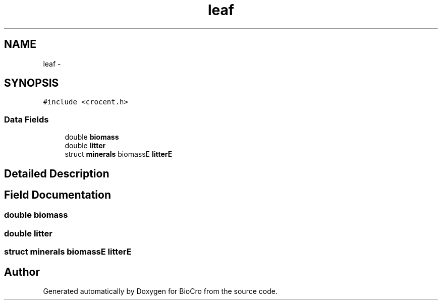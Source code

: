 .TH "leaf" 3 "Fri Apr 3 2015" "Version 0.92" "BioCro" \" -*- nroff -*-
.ad l
.nh
.SH NAME
leaf \- 
.SH SYNOPSIS
.br
.PP
.PP
\fC#include <crocent\&.h>\fP
.SS "Data Fields"

.in +1c
.ti -1c
.RI "double \fBbiomass\fP"
.br
.ti -1c
.RI "double \fBlitter\fP"
.br
.ti -1c
.RI "struct \fBminerals\fP biomassE \fBlitterE\fP"
.br
.in -1c
.SH "Detailed Description"
.PP 
.SH "Field Documentation"
.PP 
.SS "double biomass"

.SS "double litter"

.SS "struct \fBminerals\fP biomassE litterE"


.SH "Author"
.PP 
Generated automatically by Doxygen for BioCro from the source code\&.
